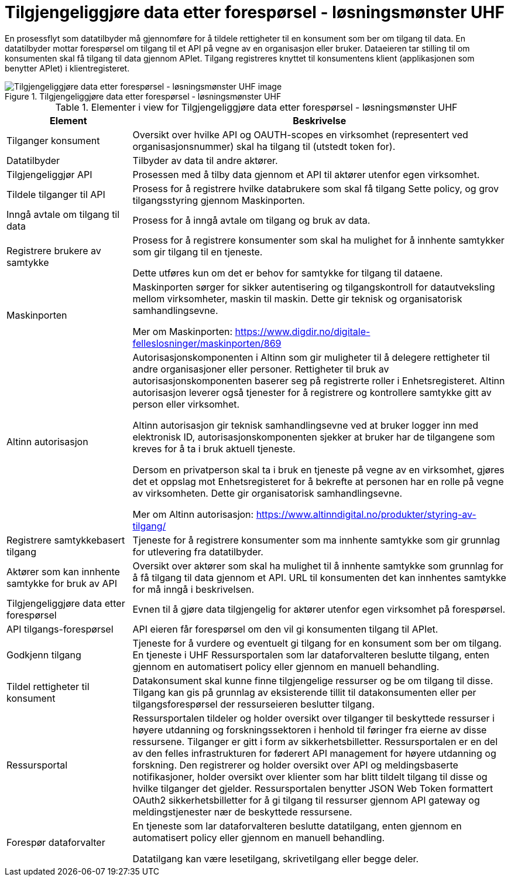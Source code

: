 = Tilgjengeliggjøre data etter forespørsel - løsningsmønster UHF
:wysiwig_editing: 1
ifeval::[{wysiwig_editing} == 1]
:imagepath: ../images/
endif::[]
ifeval::[{wysiwig_editing} == 0]
:imagepath: main@unit-ra:unit-ra-datadeling-datautveksling:
endif::[]
:toc: left
:experimental:
:toclevels: 4
:sectnums:
:sectnumlevels: 0

En prosessflyt som datatilbyder må gjennomføre for å tildele rettigheter til en konsument som ber om tilgang til data. En datatilbyder mottar forespørsel om tilgang til et API på vegne av en organisasjon eller bruker. Dataeieren tar stilling til om konsumenten skal få tilgang til data gjennom APIet. Tilgang registreres knyttet til konsumentens klient (applikasjonen som benytter APIet) i klientregisteret.

.Tilgjengeliggjøre data etter forespørsel - løsningsmønster UHF
image::{imagepath}Tilgjengeliggjøre data etter forespørsel - løsningsmønster UHF.png[alt=Tilgjengeliggjøre data etter forespørsel - løsningsmønster UHF image]




[cols ="1,3", options="header"]
.Elementer i view for Tilgjengeliggjøre data etter forespørsel - løsningsmønster UHF
|===

| Element
| Beskrivelse

| Tilganger konsument
a| Oversikt over hvilke API og OAUTH-scopes en virksomhet (representert ved organisasjonsnummer) skal ha tilgang til (utstedt token for).

| Datatilbyder
a| Tilbyder av data til andre aktører.

| Tilgjengeliggjør API
a| Prosessen med å tilby data gjennom et API til aktører utenfor egen virksomhet.

| Tildele tilganger til API
a| Prosess for å registrere hvilke databrukere som skal få tilgang
Sette policy, og grov tilgangsstyring gjennom Maskinporten.


| Inngå avtale om tilgang til data
a| Prosess for å inngå avtale om tilgang og bruk av data.

| Registrere brukere av samtykke
a| Prosess for å registrere konsumenter som skal ha mulighet for å innhente samtykker som gir tilgang til en tjeneste.

Dette utføres kun om det er behov for samtykke for tilgang til dataene.

| Maskinporten
a| Maskinporten sørger for sikker autentisering og tilgangskontroll for datautveksling mellom
virksomheter, maskin til maskin. Dette gir teknisk og organisatorisk samhandlingsevne.

Mer om Maskinporten:
https://www.digdir.no/digitale-felleslosninger/maskinporten/869

| Altinn autorisasjon
a| [Torget]
Autorisasjonskomponenten i Altinn som gir muligheter til å delegere rettigheter til andre organisasjoner eller personer. Rettigheter til bruk av autorisasjonskomponenten baserer seg på registrerte roller i Enhetsregisteret.
Altinn autorisasjon leverer også tjenester for å registrere og kontrollere samtykke gitt av person eller virksomhet.

[Verktøykasse for deling av data]
Altinn autorisasjon gir teknisk samhandlingsevne ved at bruker logger inn med elektronisk ID,
autorisasjonskomponenten sjekker at bruker har de tilgangene som kreves for å ta i bruk aktuell tjeneste.

Dersom en privatperson skal ta i bruk en tjeneste på vegne av en virksomhet, gjøres det et oppslag mot Enhetsregisteret for å bekrefte at personen har en rolle på vegne av virksomheten. Dette gir organisatorisk samhandlingsevne.

Mer om Altinn autorisasjon:
https://www.altinndigital.no/produkter/styring-av-tilgang/

| Registrere samtykkebasert tilgang
a| Tjeneste for å registrere konsumenter som ma innhente samtykke som gir grunnlag for utlevering fra datatilbyder.

| Aktører som kan innhente samtykke for bruk av API
a| Oversikt over aktører som skal ha mulighet til å innhente samtykke som grunnlag for å få tilgang til data gjennom et API. 
URL til konsumenten det kan innhentes samtykke for må inngå i beskrivelsen.

| Tilgjengeliggjøre data etter forespørsel
a| Evnen til å gjøre data tilgjengelig for aktører utenfor egen virksomhet på forespørsel.

| API tilgangs-forespørsel
a| API eieren får forespørsel om den vil gi konsumenten tilgang til APIet.

| Godkjenn tilgang
a| Tjeneste for å vurdere og eventuelt gi tilgang for en konsument som ber om tilgang. En tjeneste i UHF Ressursportalen som lar dataforvalteren beslutte tilgang, enten gjennom en automatisert policy eller gjennom en manuell behandling. 

| Tildel rettigheter til konsument
a| Datakonsument skal kunne finne
tilgjengelige ressurser og be om tilgang til disse. Tilgang kan gis på
grunnlag av eksisterende tillit til datakonsumenten eller per
tilgangsforespørsel der ressurseieren beslutter tilgang.

| Ressursportal
a| Ressursportalen tildeler og holder oversikt over tilganger til beskyttede ressurser i høyere utdanning og forskningssektoren i henhold til føringer fra eierne av disse
ressursene. Tilganger er gitt i form av sikkerhetsbilletter.
Ressursportalen er en del av den felles infrastrukturen for føderert API
management for høyere utdanning og forskning. Den registrerer og holder
oversikt over API og meldingsbaserte notifikasjoner, holder oversikt
over klienter som har blitt tildelt tilgang til disse og hvilke
tilganger det gjelder. Ressursportalen benytter JSON Web Token
formattert OAuth2 sikkerhetsbilletter for å gi tilgang til ressurser
gjennom API gateway og meldingstjenester nær de beskyttede ressursene.


| Forespør dataforvalter
a| En tjeneste som lar dataforvalteren beslutte datatilgang, enten gjennom en automatisert policy eller gjennom en manuell behandling. 

Datatilgang kan være lesetilgang, skrivetilgang eller begge deler.



|===


